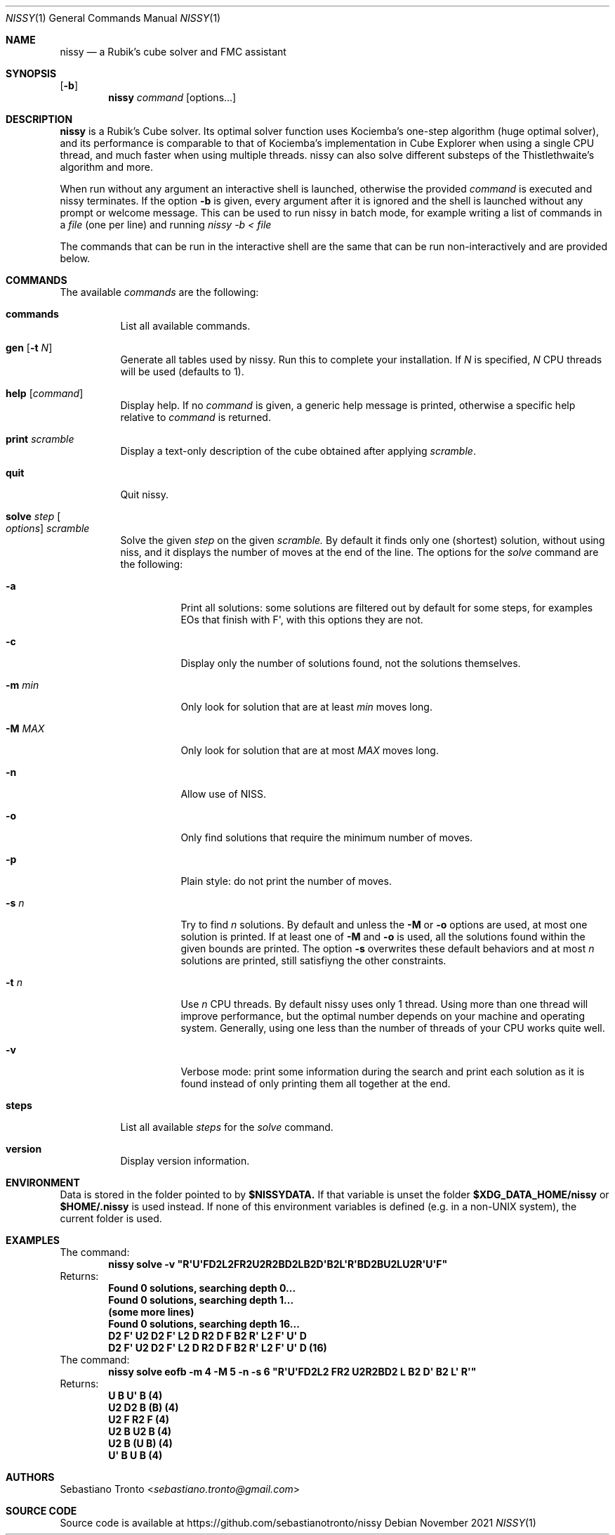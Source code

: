 .Dd November 2021
.Dt NISSY 1
.Os
.Sh NAME
.Nm nissy
.Nd a Rubik's cube solver and FMC assistant
.
.Sh SYNOPSIS
.Op Fl b
.Nm
.Ar command
.Op options...
.
.Sh DESCRIPTION
.Nm
is a Rubik's Cube solver. Its optimal solver function uses Kociemba's one-step
algorithm (huge optimal solver), and its performance is comparable to that
of Kociemba's implementation in Cube Explorer when using a single CPU
thread, and much faster when using multiple threads.
nissy can also solve different substeps of the Thistlethwaite's algorithm
and more.
.Pp
When run without any argument an interactive shell is launched, otherwise
the provided
.Ar command
is executed and nissy terminates. If the option
.Fl b
is given, every argument after it is ignored and the shell is launched without
any prompt or welcome message. This can be used to run nissy in batch mode,
for example writing a list of commands in a
.Ar file
(one per line) and running
.Ar nissy -b < file
.Pp
The commands that can be run in the interactive shell are the same that can
be run non-interactively and are provided below.
.
.Sh COMMANDS
The available
.Ar commands
are the following:
.
.Bl -tag -width Ds
.
.It Nm commands
List all available commands.
.
.It Nm gen Op Fl t Ar N
Generate all tables used by nissy. Run this to complete your installation.
If
.Ar N
is specified,
.Ar N
CPU threads will be used (defaults to 1).
.
.It Nm help Op Ar command
Display help. If no
.Ar command
is given, a generic help message is printed, otherwise a specific help
relative to
.Ar command
is returned.
.
.It Nm print Ar scramble
Display a text-only description of the cube obtained after applying
.Ar scramble .
.
.It Nm quit
Quit nissy.
.
.It Nm solve Ar step Oo Ar options Oc Ar scramble
Solve the given
.Ar step
on the given
.Ar scramble.
By default it finds only one (shortest) solution, without using niss, and it
displays the number of moves at the end of the line.
.
The options for the
.Ar solve
command are the following:
.
.Bl -tag -width Ds
.
.It Fl a
Print all solutions: some solutions are filtered out by default for some
steps, for examples EOs that finish with F\(aq, with this options they are not.
.
.It Fl c
Display only the number of solutions found, not the solutions themselves.
.
.It Fl m Ar min
Only look for solution that are at least
.Ar min
moves long.
.
.It Fl M Ar MAX
Only look for solution that are at most
.Ar MAX
moves long.
.
.It Fl n
Allow use of NISS.
.
.It Fl o
Only find solutions that require the minimum number of moves.
.
.It Fl p
Plain style: do not print the number of moves.
.
.It Fl s Ar n
Try to find
.Ar n
solutions. By default and unless the
.Fl M
or
.Fl o
options are used, at most one solution is printed. 
If at least one of
.Fl M
and
.Fl o
is used, all the solutions found within the given bounds are printed.
The option
.Fl s
overwrites these default behaviors and at most
.Ar n
solutions are printed, still satisfiyng the other constraints.
.
.It Fl t Ar n
Use
.Ar n
CPU threads. By default nissy uses only 1 thread. Using more than one
thread will improve performance, but the optimal number depends on your
machine and operating system. Generally, using one less than the number
of threads of your CPU works quite well.
.
.It Fl v
Verbose mode: print some information during the search and print each solution
as it is found instead of only printing them all together at the end.
.
.
.El
.
.It Nm steps
List all available
.Ar steps
for the
.Ar solve
command.
.
.It Nm version
Display version information.
.
.El
.
.Sh ENVIRONMENT
Data is stored in the folder pointed to by
.Nm $NISSYDATA.
If that variable is unset the folder
.Nm $XDG_DATA_HOME/nissy
or
.Nm $HOME/.nissy
is used instead. If none of this environment variables is defined
(e.g. in a non-UNIX system), the current folder is used.
.
.Sh EXAMPLES
.
The command:
.Dl nissy solve -v \(dqR\(aqU\(aqFD2L2FR2U2R2BD2LB2D\(aqB2L\(aqR\(aqBD2BU2LU2R\(aqU\(aqF\(dq
.
Returns:
.Dl Found 0 solutions, searching depth 0...
.Dl Found 0 solutions, searching depth 1...
.Dl (some more lines)
.Dl Found 0 solutions, searching depth 16...
.Dl D2 F\(aq U2 D2 F\(aq L2 D R2 D F B2 R\(aq L2 F\(aq U\(aq D
.Dl D2 F\(aq U2 D2 F\(aq L2 D R2 D F B2 R\(aq L2 F\(aq U\(aq D (16)
.
The command:
.Dl nissy solve eofb -m 4 -M 5 -n -s 6 \(dqR\(aqU\(aqFD2L2 FR2 U2R2BD2 L B2 D\(aq B2 L\(aq R\(aq\(dq
.
Returns:
.Dl U B U\(aq B (4)
.Dl U2 D2 B (B) (4)
.Dl U2 F R2 F (4)
.Dl U2 B U2 B (4)
.Dl U2 B (U B) (4)
.Dl U\(aq B U B (4)
.
.Sh AUTHORS
.An Sebastiano Tronto Aq Mt sebastiano.tronto@gmail.com
.
.Sh SOURCE CODE
Source code is available at
.Lk https://github.com/sebastianotronto/nissy

